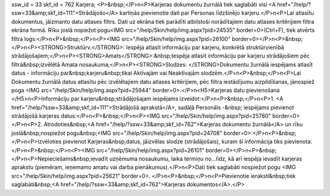 ssw_id = 33skf_id = 762Karjera;<P>&nbsp;</P>\n<P>Karjeras dokumentu žurnālā tiek saglabāti visi <A href="/help/?ssw=33&amp;skf_id=111">Strādājošo</A> kartiņās pievienotie dati par Personas līdzšinējo karjeru.</P>\n<P>Lai atlasītu dokumentus, jāizmanto datu atlases filtrs. Dati uz ekrāna tiek parādīti atbilstoši norādītajiem datu atlases kritērijiem filtra ekrāna formā. Rīku joslā nopiežot pogu<IMG src="/help/Skin/help/img.aspx?pid=24535" border=0>(Ctrl+F), tiek atvērts filtra logs:</P>\n<P>&nbsp;</P>\n<P><IMG src="/help/Skin/help/img.aspx?pid=26100" border=0></P>\n<P>&nbsp;</P>\n<P><STRONG>Struktūrv.</STRONG>: Iespēja atlasīt informāciju par karjeru, konkrētā struktūrvienībā strādājošajiem;</P>\n<P><STRONG>Amats</STRONG>:&nbsp;Iespēja atlasīt informāciju par karjeru strādājošiem pēc filtrā&nbsp;izvēlētā Amata nosaukuma;</P>\n<P><STRONG>Slodzes: </STRONG>Dokumentu žurnālā iespējams atlasīt datus - informāciju par&nbsp;karjeru&nbsp;tikai Aktīvajām vai Neaktīvajām slodzēm.</P>\n<P>&nbsp;</P>\n<P>Lai Dokumentu žurnālā datus atlasītu pēc izvēlētajiem datu atlases kritērijiem, pēc filtra iestādījumu aizpildīšanas, jānospiež poga <IMG src="/help/Skin/help/img.aspx?pid=25944" border=0>.</P>\n<H5>Karjeras datu pievienošana </H5>\n<P>Informāciju par karjeru&nbsp;strādājošajam iespējams izveidot:</P>\n<P>&nbsp;</P>\n<P>1. <A href="/help/?ssw=33&amp;skf_id=111">Strādājošā aprakstā</A>, sadāļā Personāls -&nbsp; iespējams pievienot strādājošā karjeras datus:</P>\n<P>&nbsp;</P>\n<P><IMG src="/help/Skin/help/img.aspx?pid=25780" border=0></P>\n<P>2. Atrodoties&nbsp;<A href="/help/?ssw=33&amp;skf_id=762">Karjeras dokumentu žurnālā</A> un rīku joslā&nbsp;nospiežot pogu&nbsp;<IMG src="/help/Skin/help/img.aspx?pid=24708" border=0>:</P>\n<P>&nbsp;</P>\n<P>Izvēloties pievienot Karjeras&nbsp;datus, jāizvēlas slodze (strādājošais), kuram šī informācija tiks pievienota:</P>\n<P>&nbsp;</P>\n<P><IMG src="/help/Skin/help/img.aspx?pid=26101" border=0></P>\n<P>&nbsp;</P>\n<P>Nepieciešams&nbsp;ievadīt uzņēmuma nosaukumu, laika termiņu no...līdz, kā arī iespēja ievadīt karjeras aprakstu (piemēram, ieņemamo amatu vai darba pienākumus).</P>\n<P>Dati tiek saglabāti nospiežot pogu <IMG src="/help/Skin/help/img.aspx?pid=25621" border=0>. </P>\n<P>&nbsp;</P>\n<P>Pievienotie ieraksti&nbsp;tiek saglabāti&nbsp;<A href="/help/?ssw=33&amp;skf_id=762">Karjeras dokumentos</A>.</P>